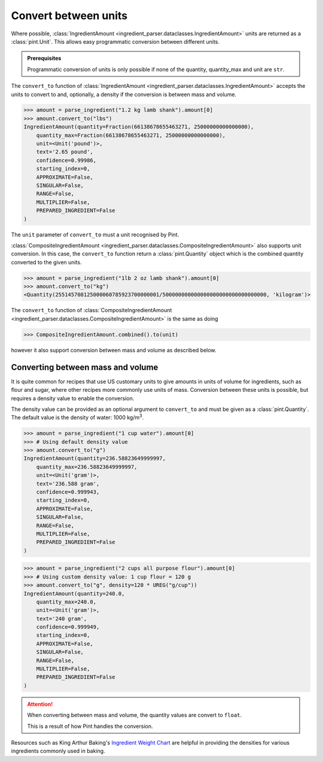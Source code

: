 Convert between units
=====================

Where possible, :class:`IngredientAmount <ingredient_parser.dataclasses.IngredientAmount>` units are returned as a :class:`pint.Unit`.
This allows easy programmatic conversion between different units.

.. admonition:: Prerequisites

    Programmatic conversion of units is only possible if none of the quantity, quantity_max and unit are ``str``.

The ``convert_to`` function of :class:`IngredientAmount <ingredient_parser.dataclasses.IngredientAmount>` accepts the units to convert to and, optionally, a density if the conversion is between mass and volume.

.. code:: python

    >>> amount = parse_ingredient("1.2 kg lamb shank").amount[0]
    >>> amount.convert_to("lbs")
    IngredientAmount(quantity=Fraction(66138678655463271, 25000000000000000),
        quantity_max=Fraction(66138678655463271, 25000000000000000),
        unit=<Unit('pound')>,
        text='2.65 pound',
        confidence=0.99986,
        starting_index=0,
        APPROXIMATE=False,
        SINGULAR=False,
        RANGE=False,
        MULTIPLIER=False,
        PREPARED_INGREDIENT=False
    )

The ``unit`` parameter of ``convert_to`` must a unit recognised by Pint.

:class:`CompositeIngredientAmount <ingredient_parser.dataclasses.CompositeIngredientAmount>` also supports unit conversion.
In this case, the ``convert_to`` function return a :class:`pint.Quantity` object which is the combined quantity converted to the given units.

.. code:: python

    >>> amount = parse_ingredient("1lb 2 oz lamb shank").amount[0]
    >>> amount.convert_to("kg")
    <Quantity(255145708125000060785923700000001/500000000000000000000000000000000, 'kilogram')>

The ``convert_to`` function of :class:`CompositeIngredientAmount <ingredient_parser.dataclasses.CompositeIngredientAmount>` is the same as doing

.. code:: python

    >>> CompositeIngredientAmount.combined().to(unit)

however it also support conversion between mass and volume as described below.

Converting between mass and volume
^^^^^^^^^^^^^^^^^^^^^^^^^^^^^^^^^^

It is quite common for recipes that use US customary units to give amounts in units of volume for ingredients, such as flour and sugar, where other recipes more commonly use units of mass.
Conversion between these units is possible, but requires a density value to enable the conversion.

The density value can be provided as an optional argument to ``convert_to`` and must be given as a :class:`pint.Quantity`.
The default value is the density of water: 1000 kg/m\ :sup:`3`.

.. code:: python

    >>> amount = parse_ingredient("1 cup water").amount[0]
    >>> # Using default density value
    >>> amount.convert_to("g")
    IngredientAmount(quantity=236.58823649999997,
        quantity_max=236.58823649999997,
        unit=<Unit('gram')>,
        text='236.588 gram',
        confidence=0.999943,
        starting_index=0,
        APPROXIMATE=False,
        SINGULAR=False,
        RANGE=False,
        MULTIPLIER=False,
        PREPARED_INGREDIENT=False
    )

.. code:: python

    >>> amount = parse_ingredient("2 cups all purpose flour").amount[0]
    >>> # Using custom density value: 1 cup flour = 120 g
    >>> amount.convert_to("g", density=120 * UREG("g/cup"))
    IngredientAmount(quantity=240.0,
        quantity_max=240.0,
        unit=<Unit('gram')>,
        text='240 gram',
        confidence=0.999949,
        starting_index=0,
        APPROXIMATE=False,
        SINGULAR=False,
        RANGE=False,
        MULTIPLIER=False,
        PREPARED_INGREDIENT=False
    )

.. attention::

    When converting between mass and volume, the quantity values are convert to ``float``.

    This is a result of how Pint handles the conversion.

Resources such as King Arthur Baking's `Ingredient Weight Chart <https://www.kingarthurbaking.com/learn/ingredient-weight-chart>`_ are helpful in providing the densities for various ingredients commonly used in baking.

